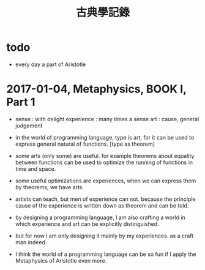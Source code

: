 #+title: 古典學記錄

* todo

  - every day a part of Aristotle

* 2017-01-04, Metaphysics, BOOK I, Part 1

  - sense : with delight
    experience : many times a sense
    art : cause, general judgement

  - in the world of programming language,
    type is art,
    for it can be used to express general natural of functions.
    [type as theorem]

  - some arts (only some) are useful.
    for example theorems about equality between functions
    can be used to optimize the running of functions in time and space.

  - some useful optimizations are experiences,
    when we can express them by theorems, we have arts.

  - artists can teach, but men of experience can not.
    because the principle cause of the experience
    is written down as theorem and can be told.

  - by designing a programming language,
    I am also crafting a world
    in which experience and art can be explicitly distinguished.

  - but for now I am only designing it mainly by my experiences.
    as a craft man indeed.

  - I think the world of a programming language can be so fun
    if I apply the Metaphysics of Aristotle even more.
